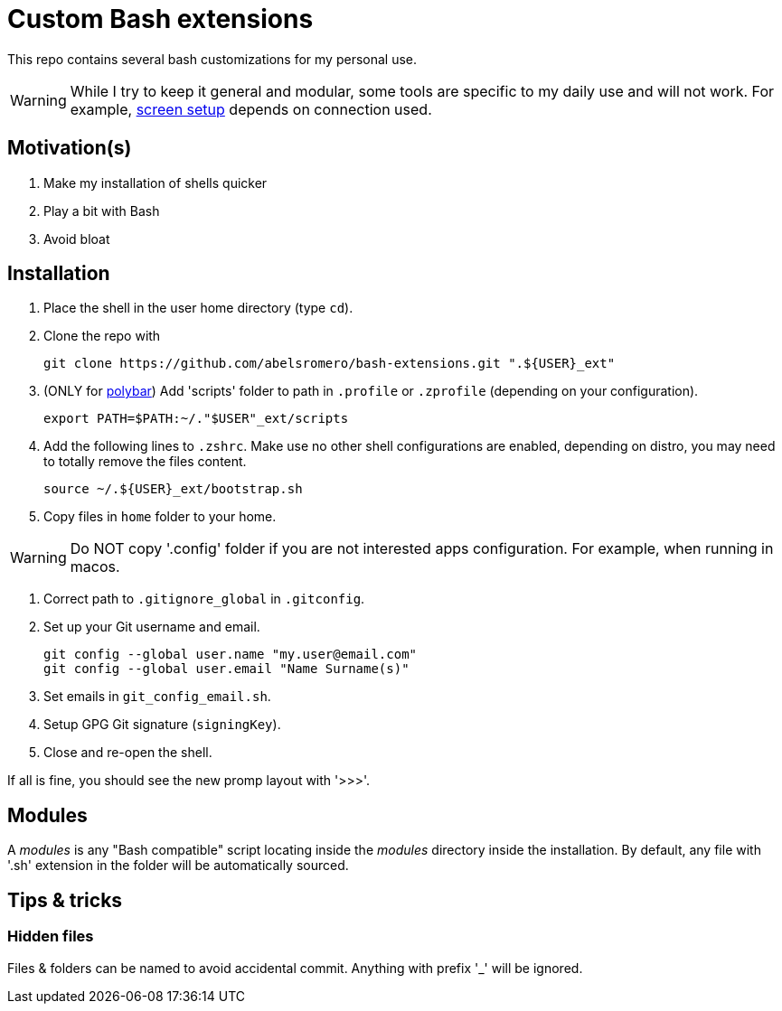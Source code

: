 = Custom Bash extensions
ifndef::env-github[:icons: font]
ifdef::env-github[]
:badges:
:tag: main
:!toc-title:
:tip-caption: :bulb:
:note-caption: :paperclip:
:important-caption: :heavy_exclamation_mark:
:caution-caption: :fire:
:warning-caption: :warning:
endif::[]
:repo-url: https://github.com/abelsromero/bash-extensions
:main-branch-url: blob/main
:modules-dir: modules

This repo contains several bash customizations for my personal use.

WARNING: While I try to keep it general and modular, some tools are specific to my daily use and will not work.
For example, {repo-url}/{main-branch-url}/scripts/xrandr_setup.sh[screen setup] depends on connection used.

== Motivation(s)

. Make my installation of shells quicker
. Play a bit with Bash
. Avoid bloat

== Installation

. Place the shell in the user home directory (type `cd`).

. Clone the repo with

 git clone https://github.com/abelsromero/bash-extensions.git ".${USER}_ext"

. (ONLY for https://github.com/polybar/polybar[polybar]) Add 'scripts' folder to path in `.profile` or `.zprofile` (depending on your configuration).

  export PATH=$PATH:~/."$USER"_ext/scripts

. Add the following lines to `.zshrc`.
Make use no other shell configurations are enabled, depending on distro, you may need to totally remove the files content.

 source ~/.${USER}_ext/bootstrap.sh

. Copy files in `home` folder to your home.

WARNING: Do NOT copy '.config' folder if you are not interested apps configuration.
For example, when running in macos.

. Correct path to `.gitignore_global` in `.gitconfig`.

. Set up your Git username and email.

 git config --global user.name "my.user@email.com"
 git config --global user.email "Name Surname(s)"

. Set emails in `git_config_email.sh`.

. Setup GPG Git signature (`signingKey`).
// Import https://linuxhint.com/export-import-keys-with-gpg/
// List `gpg --list-keys` and copy id to .gitconfig

. Close and re-open the shell.

If all is fine, you should see the new promp layout with '>>>'.

== Modules

A _{modules-dir}_ is any "Bash compatible" script locating inside the _{modules-dir}_ directory inside the installation.
By default, any file with '.sh' extension in the folder will be automatically sourced.

== Tips & tricks

=== Hidden files

Files & folders can be named to avoid accidental commit.
Anything with prefix '_' will be ignored.
